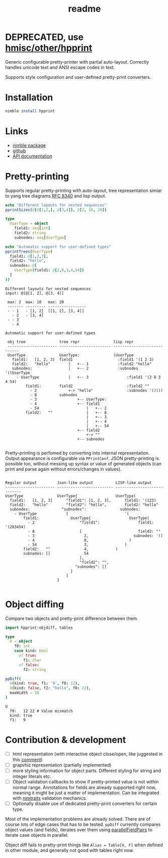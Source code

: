 #+title: readme
#+property: header-args:nim+ :flags -d:plainStdout --cc:tcc --hints:off
#+property: header-args:nim+ :import hpprint/doc_example

* DEPRECATED, use [[https://haxscramper.github.io/hmisc/src/hmisc/other/hpprint.html][hmisc/other/hpprint]]

Generic configurable pretty-printer with partial auto-layout.
Correctly handles unicode text and ANSI escape codes in text.

Supports style configuration and user-defined pretty-print converters.

* Installation

#+begin_src nim
nimble install hpprint
#+end_src

* Links

- [[https://nimble.directory/pkg/hpprint][nimble package]]
- [[https://github.com/haxscramper/hpprint][github]]
- [[https://haxscramper.github.io/hpprint-doc/src/hpprint.html][API documentation]]

* Pretty-printing

Supports regular pretty-printing with auto-layout, tree representation
simiar to yang tree diagrams [[https://tools.ietf.org/html/rfc8340][RFC 8340]] and lisp output.

#+begin_src nim :exports both
  echo "Different layouts for nested sequences"
  pprintSizes(@[@[1,2,], @[3,4]], @[2, 10, 20])

  type
    UserType = object
      field1: seq[int]
      field2: string
      subnodes: seq[UserType]

  echo "Automatic support for user-defined types"
  pprintTrees(UserType(
    field1: @[1,2,3],
    field2: "hello",
    subnodes: @[
      UserType(field1: @[2,8,3,4,54])
    ]
  ))
#+end_src

#+RESULTS:
#+begin_example
Different layouts for nested sequences
input: @[@[1, 2], @[3, 4]]

 max: 2  max: 10   max: 20
 ------- --------- -----------------
 - - 1   - [1, 2]  [[1, 2], [3, 4]]
   - 2   - [3, 4]
 - - 3
   - 4

Automatic support for user-defined types

 obj tree               tree repr               lisp repr
 ---------------------- ----------------------- ----------------------------
 UserType               UserType:               (UserType
   field1:   [1, 2, 3]  field1                    :field1 '(1 2 3)
   field2:   "hello"        |   +-- 1             :field2 "hello"
   subnodes:                |   +-- 2             :subnodes '((UserType
     - UserType             |   +-- 3                 :field1 '(2 8 3 4 54)
         field1:        field2                        :field2 ""
           - 2              +-> "hello"               :subnodes '())))
           - 8          subnodes
           - 3                  +-- UserType:
           - 4                  +-- field1
           - 54                     |   +-- 2
         field2:   ""               |   +-- 8
                                    |   +-- 3
                                    |   +-- 4
                                    |   +-- 54
                                +-- field2
                                    +-> ""
                                +-- subnodes

#+end_example

Pretty-printing is perfomed by converting into internal
representation. Output appearance is configurable via ~PPrintConf~.
JSON pretty-printing is possible too, without messing up syntax or
value of generated objects (can print and parse again without
errors/changes in values).

#+begin_src nim :exports results
  type
    UserType = object
      field1: seq[int]
      field2: string
      subnodes: seq[UserType]

  let val = UserType(
    field1: @[1,2,3],
    field2: "hello",
    subnodes: @[
      UserType(field1: @[2,8,3,4,54])
    ]
  )

  pprintConfigs(val)
#+end_src

#+RESULTS:
#+begin_example

 Regular output         Json-like output          LISP-like output
 ---------------------- ------------------------- ----------------------------
 UserType               UserType{                 UserType(
   field1:   [1, 2, 3]      "field1": [1, 2, 3],      field1: '(123)
   field2:   "hello"        "field2": "hello",        field2: "hello"
   subnodes:              "subnodes":               subnodes:
     - UserType             [                         '(
         field1:              UserType{                 UserType(
           - 2                    "field1":                 field1: '(283454)
           - 8                    [                         field2: ""
           - 3                      2,                    subnodes: '()
           - 4                      8,                  )
           - 54                     3,                )
         field2:   ""               4,            )
         subnodes: []               54
                                  ],
                                  "field2": "",
                                "subnodes": []
                              }
                            ]
                        }

#+end_example

* Object diffing

Compare two objects and pretty-print difference between them.

#+begin_src nim :exports both
import hpprint/objdiff, tables

type
  U = object
    f0: int
    case kind: bool
      of true:
        f1: char
      of false:
        f2: string

ppDiff(
  U(kind: true, f1: '9', f0: 12),
  U(kind: false, f2: "hello", f0: 22),
  maxWidth = 10
)

#+end_src

#+RESULTS:
: U
:   f0:   12 22 # Value mismatch
:   kind: true
:   f1:   9

* Contribution & development

- [ ] html representation (with interactive object close/open, like
  juggested in this [[https://github.com/nim-lang/RFCs/issues/203#issuecomment-602534906][comment]])
- [ ] grapvhiz representation (partially implemented)
- [ ] more styling information for object parts. Different styling for
  string and integer literals etc.
- [ ] Object validation callbacks to show if pretty-printed value is
  not within normal range. Annotations for fields are already
  supported right now, meaning it might be just a matter of
  implementation. Can be integrated with [[https://github.com/haxscramper/nimtraits][nimtraits]] validation
  mechanics.
- [ ] Optionally disable use of dedicated pretty-print converters for
  certain type.

Most of the implementation problems are already solved. There are of
course lots of edge cases that has to be tested. ~ppDiff~ currently
compares object values (and fields), iterates over them using
[[https://haxscramper.github.io/hmisc-doc/src/hmisc/macros/obj_field_macros.html#parallelFieldPairs.m%2Ctyped%2Ctyped%2Cuntyped][parallelFieldPairs]] to iterate case objects in parallel.

Object diff fails to pretty-print things like ~Alias = Table[V, F]~
when defined in other module, and generally not good with tables right
now.
